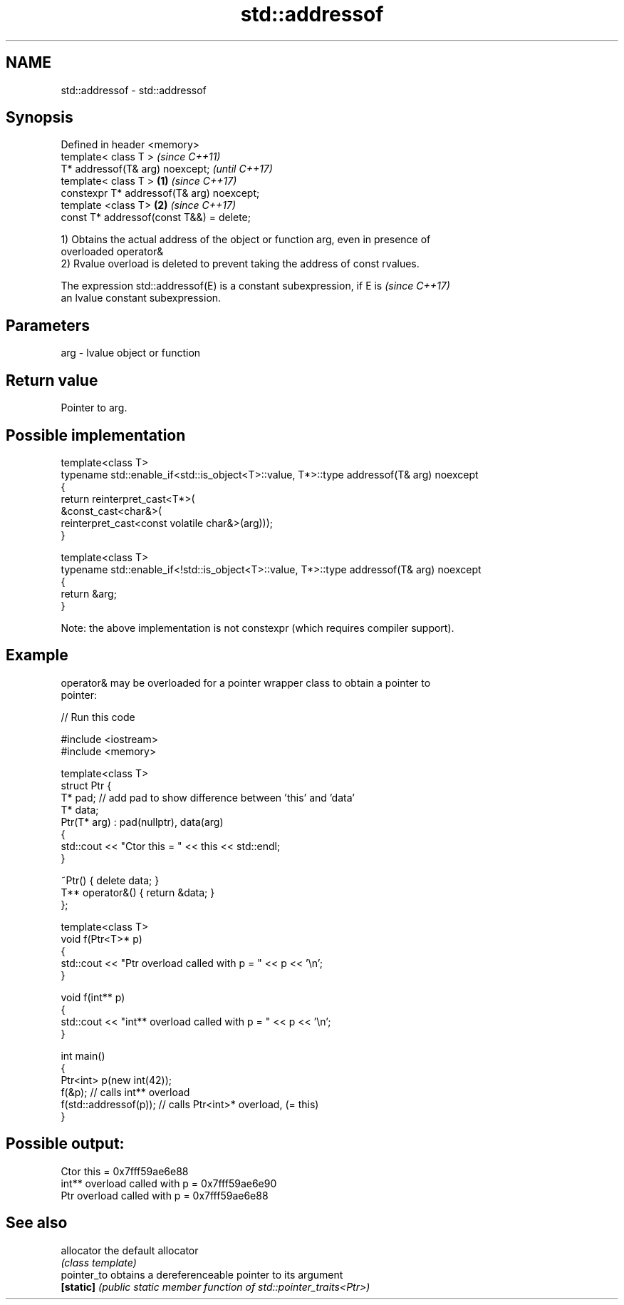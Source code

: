 .TH std::addressof 3 "2021.11.17" "http://cppreference.com" "C++ Standard Libary"
.SH NAME
std::addressof \- std::addressof

.SH Synopsis
   Defined in header <memory>
   template< class T >                              \fI(since C++11)\fP
   T* addressof(T& arg) noexcept;                   \fI(until C++17)\fP
   template< class T >                      \fB(1)\fP     \fI(since C++17)\fP
   constexpr T* addressof(T& arg) noexcept;
   template <class T>                           \fB(2)\fP \fI(since C++17)\fP
   const T* addressof(const T&&) = delete;

   1) Obtains the actual address of the object or function arg, even in presence of
   overloaded operator&
   2) Rvalue overload is deleted to prevent taking the address of const rvalues.

   The expression std::addressof(E) is a constant subexpression, if E is  \fI(since C++17)\fP
   an lvalue constant subexpression.

.SH Parameters

   arg - lvalue object or function

.SH Return value

   Pointer to arg.

.SH Possible implementation

   template<class T>
   typename std::enable_if<std::is_object<T>::value, T*>::type  addressof(T& arg) noexcept
   {
       return reinterpret_cast<T*>(
                  &const_cast<char&>(
                      reinterpret_cast<const volatile char&>(arg)));
   }

   template<class T>
   typename std::enable_if<!std::is_object<T>::value, T*>::type addressof(T& arg) noexcept
   {
       return &arg;
   }

   Note: the above implementation is not constexpr (which requires compiler support).

.SH Example

   operator& may be overloaded for a pointer wrapper class to obtain a pointer to
   pointer:


// Run this code

 #include <iostream>
 #include <memory>

 template<class T>
 struct Ptr {
     T* pad; // add pad to show difference between 'this' and 'data'
     T* data;
     Ptr(T* arg) : pad(nullptr), data(arg)
     {
         std::cout << "Ctor this = " << this << std::endl;
     }

     ~Ptr() { delete data; }
     T** operator&() { return &data; }
 };

 template<class T>
 void f(Ptr<T>* p)
 {
     std::cout << "Ptr   overload called with p = " << p << '\\n';
 }

 void f(int** p)
 {
     std::cout << "int** overload called with p = " << p << '\\n';
 }

 int main()
 {
     Ptr<int> p(new int(42));
     f(&p);                 // calls int** overload
     f(std::addressof(p));  // calls Ptr<int>* overload, (= this)
 }

.SH Possible output:

 Ctor this = 0x7fff59ae6e88
 int** overload called with p = 0x7fff59ae6e90
 Ptr   overload called with p = 0x7fff59ae6e88

.SH See also

   allocator  the default allocator
              \fI(class template)\fP
   pointer_to obtains a dereferenceable pointer to its argument
   \fB[static]\fP   \fI(public static member function of std::pointer_traits<Ptr>)\fP
